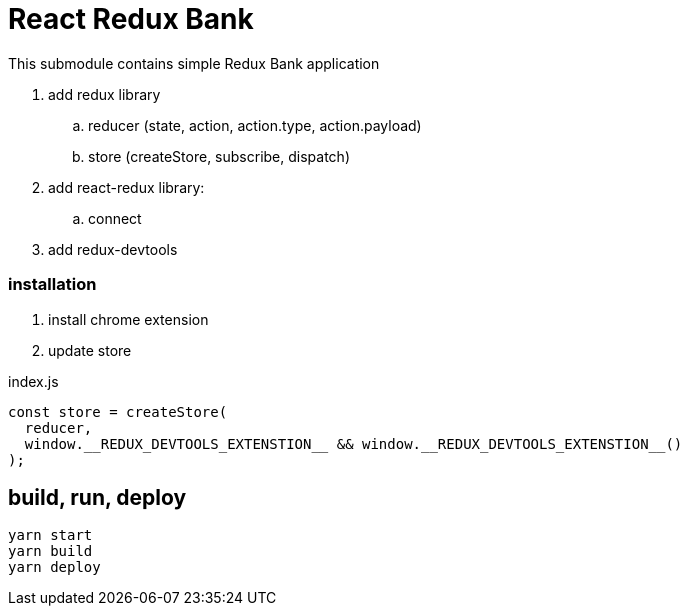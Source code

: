 = React Redux Bank

This submodule contains simple Redux Bank application

. add redux library
.. reducer (state, action, action.type, action.payload)
.. store (createStore, subscribe, dispatch)
. add react-redux library:
.. connect
. add redux-devtools

=== installation

. install chrome extension
. update store

.index.js
[source,jacascript]
----
const store = createStore(
  reducer,
  window.__REDUX_DEVTOOLS_EXTENSTION__ && window.__REDUX_DEVTOOLS_EXTENSTION__()
);
----

== build, run, deploy

[source,bash]
yarn start
yarn build
yarn deploy
